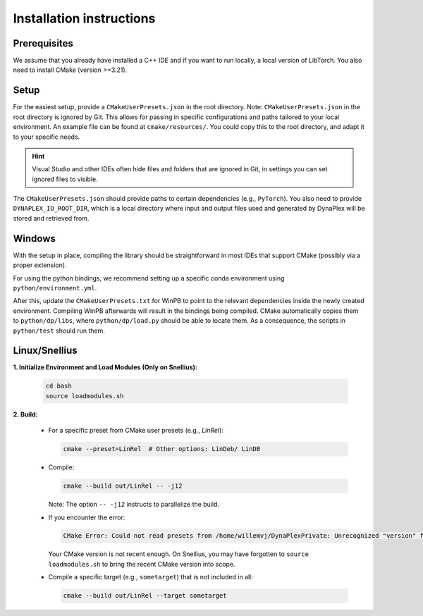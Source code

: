 Installation instructions
=========================

Prerequisites
-------------

We assume that you already have installed a C++ IDE and if you want to run locally, a local version of LibTorch. You also need to install CMake (version >=3.21).

Setup
-----

For the easiest setup, provide a ``CMakeUserPresets.json`` in the root directory. Note: ``CMakeUserPresets.json`` in the root directory is ignored by Git. This allows for passing in specific configurations and paths tailored to your local environment. An example file can be found at ``cmake/resources/``. You could copy this to the root directory, and adapt it to your specific needs.

.. hint::
    Visual Studio and other IDEs often hide files and folders that are ignored in Git, in settings you can set ignored files to visible.

The ``CMakeUserPresets.json`` should provide paths to certain dependencies (e.g., ``PyTorch``). You also need to provide ``DYNAPLEX_IO_ROOT_DIR``, which is a local directory where input and output files used and generated by DynaPlex will be stored and retrieved from.

Windows
-------

With the setup in place, compiling the library should be straightforward in most IDEs that support CMake (possibly via a proper extension).

For using the python bindings, we recommend setting up a specific conda environment using ``python/environment.yml``.

After this, update the ``CMakeUserPresets.txt`` for WinPB to point to the relevant dependencies inside the newly created environment. Compiling WinPB afterwards will result in the bindings being compiled. CMake automatically copies them to ``python/dp/libs``, where ``python/dp/load.py`` should be able to locate them. As a consequence, the scripts in ``python/test`` should run them.

Linux/Snellius
--------------

**1. Initialize Environment and Load Modules (Only on Snellius):**

   .. code-block:: bash

      cd bash
      source loadmodules.sh

**2. Build:**

   - For a specific preset from CMake user presets (e.g., `LinRel`):

     .. code-block:: bash

        cmake --preset=LinRel  # Other options: LinDeb/ LinDB

   - Compile:

     .. code-block:: bash

        cmake --build out/LinRel -- -j12

     Note: The option ``-- -j12`` instructs to parallelize the build.

   - If you encounter the error:

     .. code-block:: text

        CMake Error: Could not read presets from /home/willemvj/DynaPlexPrivate: Unrecognized "version" field

     Your CMake version is not recent enough. On Snellius, you may have forgotten to ``source loadmodules.sh`` to bring the recent CMake version into scope.

   - Compile a specific target (e.g., ``sometarget``) that is not included in all:

     .. code-block:: bash

        cmake --build out/LinRel --target sometarget